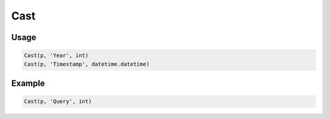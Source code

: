 Cast
====

.. py:currentmodule:: textform

.. py:class:: Cast(source, input, result_type)

    The ``Cast`` transform casts the values in a column to a Python type.
    ``Cast`` is a special case of :py:class:`Format`.

    .. py:attribute:: source
        :type: Transform

        The input pipeline.

    .. py:attribute:: input
        :type: str

        The name of the column to cast.
        The contents will be replaced, so use :py:class:`Copy` to preserve the original.

    .. py:attribute:: result_type
        :type: type

        A Python type object to perform the cast.

Usage
^^^^^

.. code-block:: python

   Cast(p, 'Year', int)
   Cast(p, 'Timestamp', datetime.datetime)


Example
^^^^^^^

.. csv-table::
   :file: split_example.csv
   :header-rows: 1
   :quote: "
   :align: left

.. code-block:: python

   Cast(p, 'Query', int)

.. csv-table::
   :file: cast_example.csv
   :header-rows: 1
   :align: left
